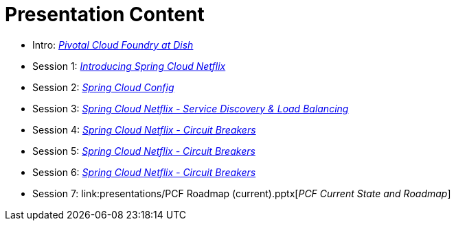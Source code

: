 = Presentation Content

 * Intro: link:presentations/Intro_CF_at_TM.pptx[_Pivotal Cloud Foundry at Dish_]
 * Session 1: link:presentations/Session_1_Intro_SC.pptx[_Introducing Spring Cloud Netflix_]
 * Session 2: link:presentations/Session_2_SC_Config.pptx[_Spring Cloud Config_]
 * Session 3: link:presentations/Session_3_SC_Discovery_LB.pptx[_Spring Cloud Netflix - Service Discovery & Load Balancing_]
 * Session 4: link:presentations/Session_4_Circuit_Breaker.pptx[_Spring Cloud Netflix - Circuit Breakers_]
 * Session 5: link:presentations/Session_4_Circuit_Breaker.pptx[_Spring Cloud Netflix - Circuit Breakers_]
 * Session 6: link:presentations/Session_4_Circuit_Breaker.pptx[_Spring Cloud Netflix - Circuit Breakers_]
 * Session 7: link:presentations/PCF Roadmap (current).pptx[_PCF Current State and Roadmap_]
